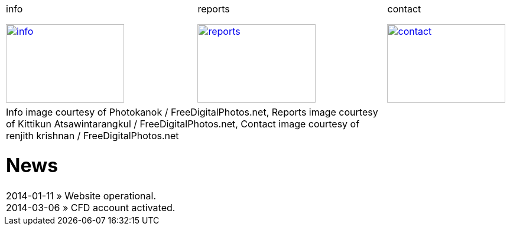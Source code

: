 
++++
<table>
<tr>
<td>
++++

.info
image:img/chart.jpg["info", width="200", height="133", link="info.html"]

++++
</td>
<td>
&nbsp;
</td>
<td>
++++

.reports
image:img/reports.jpg["reports", width="200", height="133", link="reports.html"]

++++
</td>
<td>
&nbsp;
</td>
<td>
++++

.contact
image:img/e-mail.jpg["contact", width="200", height="133", link="contact.html"]

++++
</td>
<td>
&nbsp;
</td>
</tr>
<tr>
&nbsp;
</tr>
<tr>
<td colspan="3">
<span class="small">Info image courtesy of Photokanok / FreeDigitalPhotos.net</span>,
<span class="small">Reports image courtesy of Kittikun Atsawintarangkul / FreeDigitalPhotos.net</span>,
<span class="small">Contact image courtesy of renjith krishnan / FreeDigitalPhotos.net</span>
++++

= News
2014-01-11 &raquo;  Website operational. +
2014-03-06 &raquo;  CFD account activated. +

++++
</td>
</tr>
</table>
++++
